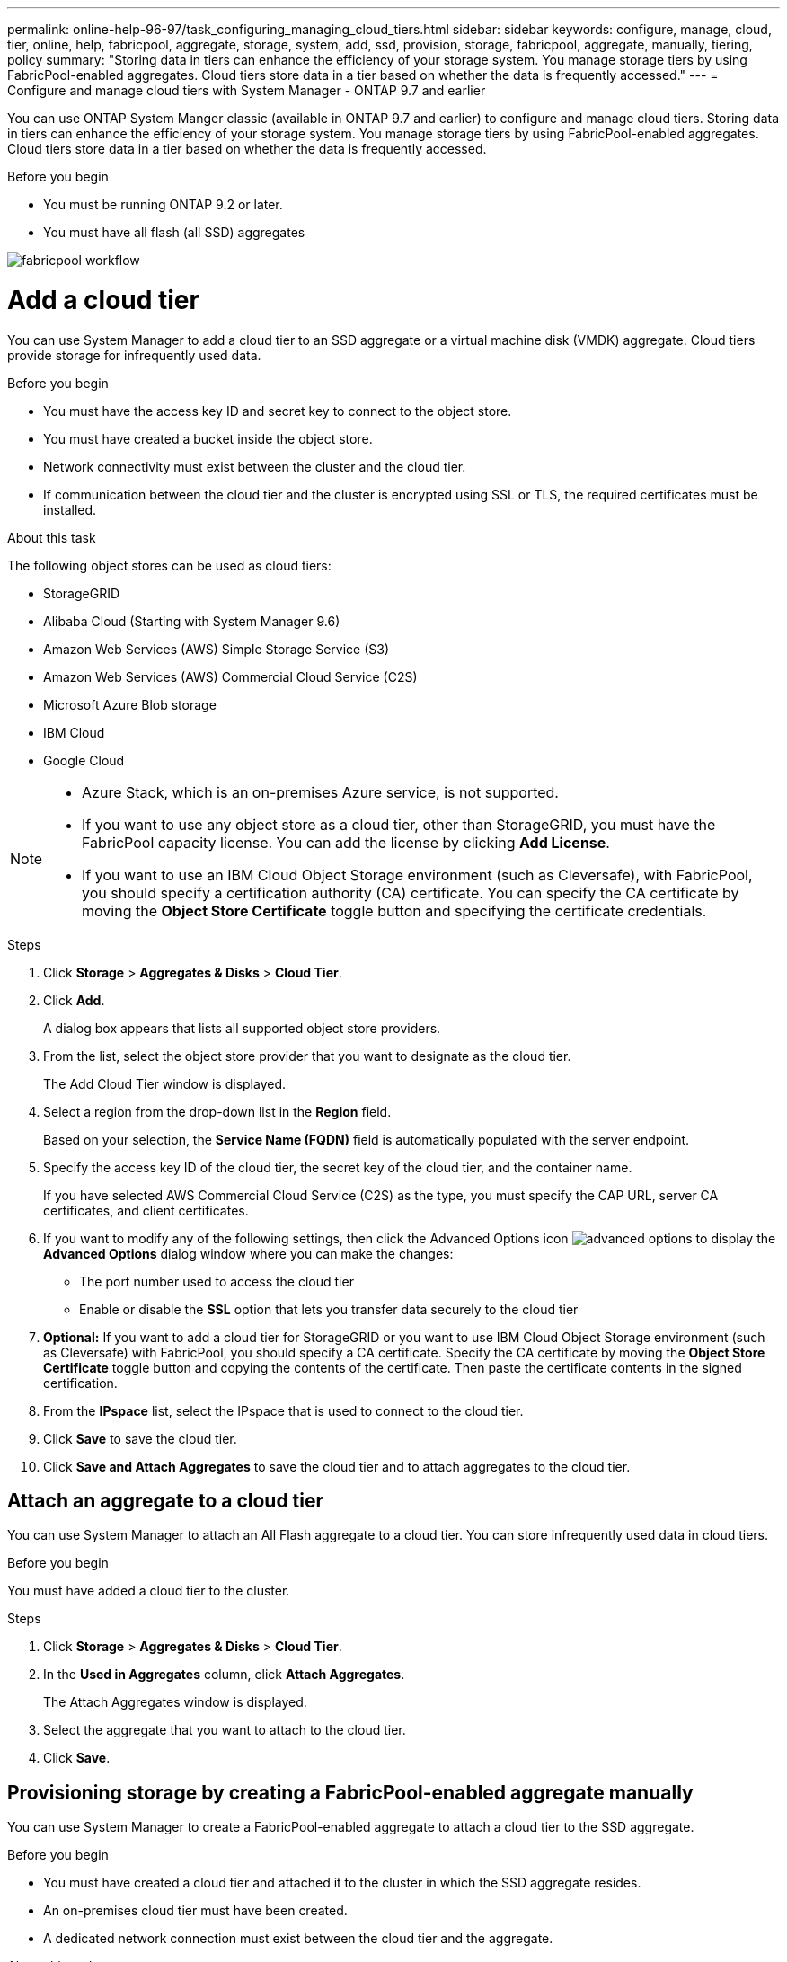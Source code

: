---
permalink: online-help-96-97/task_configuring_managing_cloud_tiers.html
sidebar: sidebar
keywords: configure, manage, cloud, tier, online, help, fabricpool, aggregate, storage, system, add, ssd, provision, storage, fabricpool, aggregate, manually, tiering, policy
summary: "Storing data in tiers can enhance the efficiency of your storage system. You manage storage tiers by using FabricPool-enabled aggregates. Cloud tiers store data in a tier based on whether the data is frequently accessed."
---
= Configure and manage cloud tiers with System Manager - ONTAP 9.7 and earlier

You can use ONTAP System Manger classic (available in ONTAP 9.7 and earlier) to configure and manage cloud tiers. Storing data in tiers can enhance the efficiency of your storage system. You manage storage tiers by using FabricPool-enabled aggregates. Cloud tiers store data in a tier based on whether the data is frequently accessed.

.Before you begin

* You must be running ONTAP 9.2 or later.
* You must have all flash (all SSD) aggregates

image::../media/fabricpool_workflow.gif[]

= Add a cloud tier
:icons: font
:imagesdir: ../media/

[.lead]
You can use System Manager to add a cloud tier to an SSD aggregate or a virtual machine disk (VMDK) aggregate. Cloud tiers provide storage for infrequently used data.

.Before you begin

* You must have the access key ID and secret key to connect to the object store.
* You must have created a bucket inside the object store.
* Network connectivity must exist between the cluster and the cloud tier.
* If communication between the cloud tier and the cluster is encrypted using SSL or TLS, the required certificates must be installed.

.About this task

The following object stores can be used as cloud tiers:

* StorageGRID
* Alibaba Cloud (Starting with System Manager 9.6)
* Amazon Web Services (AWS) Simple Storage Service (S3)
* Amazon Web Services (AWS) Commercial Cloud Service (C2S)
* Microsoft Azure Blob storage
* IBM Cloud
* Google Cloud

[NOTE]
====

* Azure Stack, which is an on-premises Azure service, is not supported.
* If you want to use any object store as a cloud tier, other than StorageGRID, you must have the FabricPool capacity license. You can add the license by clicking *Add License*.
* If you want to use an IBM Cloud Object Storage environment (such as Cleversafe), with FabricPool, you should specify a certification authority (CA) certificate. You can specify the CA certificate by moving the *Object Store Certificate* toggle button and specifying the certificate credentials.

====

.Steps

. Click *Storage* > *Aggregates & Disks* > *Cloud Tier*.
. Click *Add*.
+
A dialog box appears that lists all supported object store providers.

. From the list, select the object store provider that you want to designate as the cloud tier.
+
The Add Cloud Tier window is displayed.

. Select a region from the drop-down list in the *Region* field.
+
Based on your selection, the *Service Name (FQDN)* field is automatically populated with the server endpoint.

. Specify the access key ID of the cloud tier, the secret key of the cloud tier, and the container name.
+
If you have selected AWS Commercial Cloud Service (C2S) as the type, you must specify the CAP URL, server CA certificates, and client certificates.

. If you want to modify any of the following settings, then click the Advanced Options icon image:../media/advanced_options.gif[] to display the *Advanced Options* dialog window where you can make the changes:
 ** The port number used to access the cloud tier
 ** Enable or disable the *SSL* option that lets you transfer data securely to the cloud tier
. *Optional:* If you want to add a cloud tier for StorageGRID or you want to use IBM Cloud Object Storage environment (such as Cleversafe) with FabricPool, you should specify a CA certificate. Specify the CA certificate by moving the *Object Store Certificate* toggle button and copying the contents of the certificate. Then paste the certificate contents in the signed certification.
. From the *IPspace* list, select the IPspace that is used to connect to the cloud tier.
. Click *Save* to save the cloud tier.
. Click *Save and Attach Aggregates* to save the cloud tier and to attach aggregates to the cloud tier.

== Attach an aggregate to a cloud tier

You can use System Manager to attach an All Flash aggregate to a cloud tier. You can store infrequently used data in cloud tiers.

.Before you begin

You must have added a cloud tier to the cluster.

.Steps

. Click *Storage* > *Aggregates & Disks* > *Cloud Tier*.
. In the *Used in Aggregates* column, click *Attach Aggregates*.
+
The Attach Aggregates window is displayed.

. Select the aggregate that you want to attach to the cloud tier.
. Click *Save*.

== Provisioning storage by creating a FabricPool-enabled aggregate manually

You can use System Manager to create a FabricPool-enabled aggregate to attach a cloud tier to the SSD aggregate.

.Before you begin

* You must have created a cloud tier and attached it to the cluster in which the SSD aggregate resides.
* An on-premises cloud tier must have been created.
* A dedicated network connection must exist between the cloud tier and the aggregate.

.About this task

The following object stores can be used as cloud tiers:

* StorageGRID
* Alibaba Cloud (Starting with System Manager 9.6)
* Amazon Web Services (AWS) Simple Storage Service (S3)
* Amazon Web Services (AWS) Commercial Cloud Service (C2S)
* Microsoft Azure Blob storage
* IBM Cloud
* Google Cloud

[NOTE]
====

* Azure Stack, which is an on-premises Azure services, is not supported.
* If you want to use any object store as a cloud tier, other than StorageGRID, you must have the FabricPool capacity license.

====

.Steps

. Create a FabricPool-enabled aggregate by using one of the following methods:
 ** Click *Applications & Tiers* > *Storage Tiers* > *Add Aggregate*.
 ** Click *Storage* > *Aggregate & Disks* > *Aggregates* > *Create*.
. Enable the *Manually Create Aggregate* option to create an aggregate.
. Create a FabricPool-enabled aggregate:
 .. Specify the name of the aggregate, the disk type, and the number of disks or partitions to include in the aggregate.
+
[NOTE]
====
Only all flash (all SSD) aggregates support FabricPool-enabled aggregates.
====
+
The minimum hot spare rule is applied to the disk group that has the largest disk size.

 .. *Optional:* Modify the RAID configuration of the aggregate:
  ... Click *Change*.
  ... In the Change RAID Configuration dialog box, specify the RAID type and the RAID group size.
+
Shared disks support two RAID types: RAID-DP and RAID-TEC.

  ... Click *Save*.
. Select the *FabricPool* checkbox, and then select a cloud tier from the list.
. Click *Create*.

== Change the tiering policy of a volume

You can use System Manager to change the default tiering policy of a volume to control whether the data of the volume is moved to the cloud tier when the data becomes inactive.

.Steps

. Click *Storage* > *Volumes*.
. From the drop-down menu in the *SVM* field, select *All SVMs*.
. Select the volume for which you want to change the tiering policy, and then click *More Actions* > *Change Tiering Policy*.
. Select the required tiering policy from the *Tiering Policy* list, and then click *Save*.

== Edit a cloud tier

You can use System Manager to modify the configuration information of cloud tier. The configuration details that you can edit include the name, fully qualified domain name (FQDN), port, access key ID, secret key, and object store certificate.

.Steps

. Click *Storage* > *Aggregates & Disks* > *Cloud Tier*.
. Select the cloud tier that you want to edit, and then click *Edit*.
. In the *Edit Cloud Tier* window, modify the cloud tier name, FQDN, port, access key ID, secret key, and object store certificate, as required.
+
If you have selected AWS Commercial Cloud Service (C2S) cloud tier, you can modify the server CA certificates, and client certificates.

. Click *Save*.

== Delete a cloud tier

You can use System Manager to delete a cloud tier that you no longer require.

.Before you begin

You must have deleted the FabricPool-enabled aggregate that is associated with the cloud tier.

.Steps

. Click *Storage* > *Aggregates & Disks* > *Cloud Tier*.
. Select the cloud tier that you want to delete, and then click *Delete*.

== What cloud tiers and tiering policies are

Cloud tiers provide storage for infrequently accessed data. You can attach an all-flash (all-SSD) aggregate to a cloud tier to store infrequently used data. You can use tiering policies to decide whether data should be moved to a cloud tier.

You can set one of the following tiering policies on a volume:

* *Snapshot-only*
+
Moves the Snapshot copies of only those volumes that are currently not being referenced by the active file system. Snapshot-only policy is the default tiering policy.

* *Auto*
+
Moves the inactive (cold) data and the Snapshot copies from the active file system to the cloud tier.

* *Backup (for System Manager 9.5)*
+
Moves the newly transferred data of a data protection (DP) volume to the cloud tier.

* *All (starting with System Manager 9.6)*
+
Moves all data to the cloud tier.

* *None*
+
Prevents the data on the volume from being moved to a cloud tier.

== What inactive (cold) data is

Infrequently accessed data in a performance tier is known as inactive (cold) data. By default, data that is not accessed for a period of 31 days becomes inactive.

Inactive data is displayed at the aggregate level, cluster level, and volume level. The inactive data for an aggregate or a cluster is displayed only if inactive scanning is complete on that aggregate or cluster. By default, inactive data is displayed for FabricPool-enabled aggregates and SSD aggregates. Inactive data is not displayed for FlexGroups.

== Cloud Tier window

You can use System Manager to add, edit, and delete cloud tiers and to view cloud tier details.

The Cloud Tier window displays the total number of licensed cloud tiers in the cluster, the licensed space that is used in the cluster, and the licensed space that is available in the cluster. The Cloud Tier window also displays the unlicensed cloud capacity that is used.

=== Command buttons

* *Add*
+
Enables you to add a cloud tier.

* *Attach Aggregates*
+
Enables you to attach aggregates to a cloud tier.

* *Delete*
+
Enables you to delete a selected cloud tier.

* *Edit*
+
Enables you to modify the properties of a selected cloud tier.

=== Details area

You can view detailed information about cloud tiers such as the list of cloud tiers, the details of the object stores, the aggregates used, and the used capacity.

If you create a cloud tier other than Alibaba Cloud, Amazon AWS S3, AWS Commercial Cloud Service (C2S), Google Cloud, IBM Cloud, Microsoft Azure Blob storage, or StorageGRID by using the command-line interface (CLI), this cloud tier is displayed as Others in System Manager. You can then attach aggregates to this cloud tier.

*Related information*

xref:task_installing_ca_certificate_if_you_use_storagegrid_webscale.adoc[Installing a CA certificate if you use StorageGRID]

xref:reference_storage_tiers_window.adoc[Storage Tiers window]

// 2021-12-13, Created by Aoife, sm-classic rework
